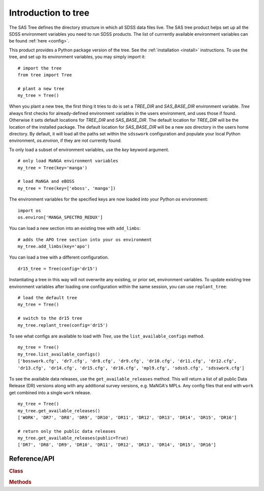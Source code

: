 
.. _intro:

Introduction to tree
===============================

The SAS Tree defines the directory structure in which all SDSS data files live.  The SAS tree product helps set up all the
SDSS environment variables you need to run SDSS products. The list of currrently available environment variables can be found
:ref:`here <config>`.

This product provides a Python package version of the tree.  See the :ref:`installation <install>` instructions.
To use the tree, and set up its environment variables, you may simply import it::

    # import the tree
    from tree import Tree

    # plant a new tree
    my_tree = Tree()

When you plant a new tree, the first thing it tries to do is set a `TREE_DIR` and `SAS_BASE_DIR` environment variable.
`Tree` always first checks for already-defined environment variables in the users environment, and uses those if found.
Otherwise it sets default locations for `TREE_DIR` and `SAS_BASE_DIR`.  The default location for `TREE_DIR` will be the location
of the installed package.  The default location for `SAS_BASE_DIR` will be a new `sas` directory in the users home directory.
By default, it will load all the paths set within the ``sdsswork`` configuration and populate your local Python environment,
`os.environ`, if they are not currently found.

To only load a subset of environment variables, use the `key` keyword argument.

::

    # only load MaNGA environment variables
    my_tree = Tree(key='manga')

    # load MaNGA and eBOSS
    my_tree = Tree(key=['eboss', 'manga'])

The environment variables for the specified keys are now loaded into your Python `os` environment::

    import os
    os.environ['MANGA_SPECTRO_REDUX']

You can load a new section into an existing tree with ``add_limbs``::

    # adds the APO tree section into your os environment
    my_tree.add_limbs(key='apo')

You can load a tree with a different configuration. ::

    dr15_tree = Tree(config='dr15')

Instantiating a tree in this way will not overwrite any existing, or prior set, environment variables.  To
update existing tree environment variables after loading one configuration within the same session, you
can use ``replant_tree``::

    # load the default tree
    my_tree = Tree()

    # switch to the dr15 tree
    my_tree.replant_tree(config='dr15')

To see what configs are available to load with `Tree`, use the ``list_available_configs`` method.
::

    my_tree = Tree()
    my_tree.list_available_configs()
    ['bosswork.cfg', 'dr7.cfg', 'dr8.cfg', 'dr9.cfg', 'dr10.cfg', 'dr11.cfg', 'dr12.cfg', 
    'dr13.cfg', 'dr14.cfg', 'dr15.cfg', 'dr16.cfg', 'mpl9.cfg', 'sdss5.cfg', 'sdsswork.cfg']

To see the available data releases, use the ``get_available_releases`` method.  This will return a list of
all public Data Release (DR) versions along with any additional survey versions, e.g. MaNGA's MPLs.  Any config
files that end with ``work`` get combined into a single ``work`` release.  
::

    my_tree = Tree()
    my_tree.get_available_releases()
    ['WORK', 'DR7', 'DR8', 'DR9', 'DR10', 'DR11', 'DR12', 'DR13', 'DR14', 'DR15', 'DR16']

    # return only the public data releases
    my_tree.get_available_releases(public=True)
    ['DR7', 'DR8', 'DR9', 'DR10', 'DR11', 'DR12', 'DR13', 'DR14', 'DR15', 'DR16']

.. _tree-api:

Reference/API
^^^^^^^^^^^^^

.. rubric:: Class

.. autosummary:: tree.Tree

.. rubric:: Methods

.. autosummary::

    tree.Tree.add_limbs
    tree.Tree.list_keys
    tree.Tree.replant_tree

